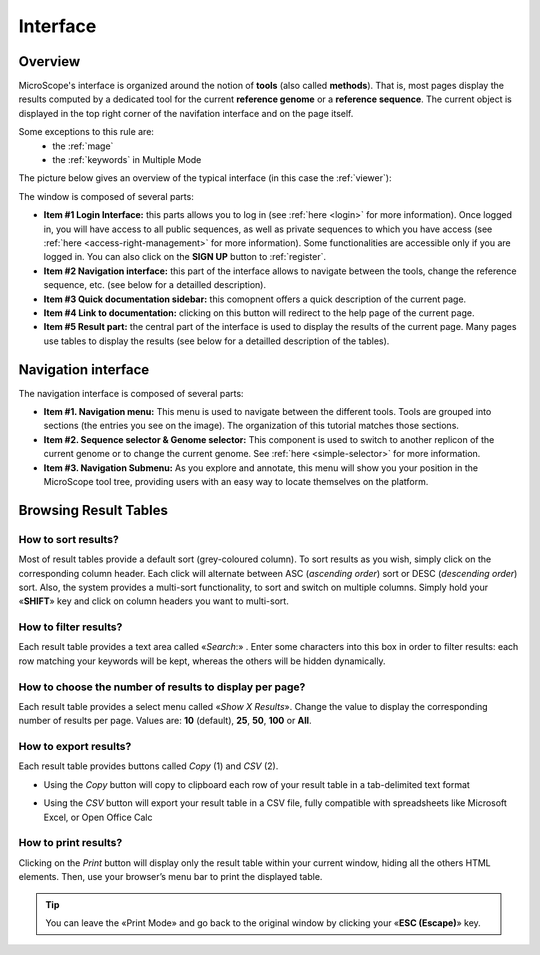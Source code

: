 .. _interface-overview:

#########
Interface
#########


========
Overview
========

MicroScope's interface is organized around the notion of **tools** (also called **methods**).
That is, most pages display the results computed by a dedicated tool for the current **reference genome** or a **reference sequence**.
The current object is displayed in the top right corner of the navifation interface and on the page itself.

Some exceptions to this rule are:
  - the :ref:`mage`
  - the :ref:`keywords` in Multiple Mode

The picture below gives an overview of the typical interface (in this case the :ref:`viewer`):

.. image:: img/overview.png

The window is composed of several parts:

* **Item #1 Login Interface:** this parts allows you to log in (see :ref:`here <login>` for more information).
  Once logged in, you will have access to all public sequences, as well as private sequences to which you have access (see :ref:`here <access-right-management>` for more information).
  Some functionalities are accessible only if you are logged in.
  You can also click on the **SIGN UP** button to :ref:`register`.
* **Item #2 Navigation interface:** this part of the interface allows to navigate between the tools, change the reference sequence, etc. (see below for a detailled description).
* **Item #3 Quick documentation sidebar:** this comopnent offers a quick description of the current page.
* **Item #4 Link to documentation:** clicking on this button will redirect to the help page of the current page.
* **Item #5 Result part:** the central part of the interface is used to display the results of the current page.
  Many pages use tables to display the results (see below for a detailled description of the tables).


====================
Navigation interface
====================

The navigation interface is composed of several parts:

.. image:: img/navigation.png

* **Item #1. Navigation menu:** This menu is used to navigate between the different tools.
  Tools are grouped into sections (the entries you see on the image).
  The organization of this tutorial matches those sections.

* **Item #2. Sequence selector \& Genome selector:** This component is used to switch to another replicon of the current genome or to change the current genome.
  See :ref:`here <simple-selector>` for more information.

* **Item #3. Navigation Submenu:** As you explore and annotate, this menu will show you your position in the MicroScope tool tree, providing users with an easy way to locate themselves on the platform.


======================
Browsing Result Tables 
======================


How to sort results?
--------------------

Most of result tables provide a default sort (grey-coloured column). 
To sort results as you wish, simply click on the corresponding column header. Each click will alternate between ASC (*ascending order*) sort or DESC (*descending order*) sort. 
Also, the system provides a multi-sort functionality, to sort and switch on multiple columns. Simply hold your «**SHIFT**» key and click on column headers you want to multi-sort.


.. image:: img/img3.png


How to filter results?
----------------------

Each result table provides a text area called «*Search*:» . 
Enter some characters into this box in order to filter results: each row matching your keywords will be kept, whereas the others will be hidden dynamically.

 

.. image:: img/img4.png


How to choose the number of results to display per page?
--------------------------------------------------------

Each result table provides a select menu called «*Show X Results*». 
Change the value to display the corresponding number of results per page. 
Values are: **10** (default), **25**, **50**, **100** or **All**.

 

.. image:: img/img5.png


How to export results?
----------------------

Each result table provides buttons called *Copy* (1) and *CSV* (2).

.. image:: img/copy.png


* Using the *Copy* button will copy to clipboard each row of your result table in a tab-delimited text format


.. image:: img/interface.png
	
	
* Using the *CSV* button will export your result table in a CSV file, fully compatible with spreadsheets like Microsoft Excel, or Open Office Calc

.. image:: img/interface2.png


How to print results?
---------------------

Clicking on the *Print* button will display only the result table within your current window, hiding all the others HTML elements. Then, use your browser’s menu bar to print the displayed table.

.. tip:: You can leave the «Print Mode» and go back to the original window by clicking your «**ESC (Escape)**» key.


.. image:: img/img8.png

